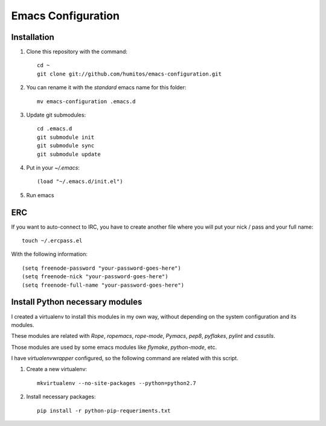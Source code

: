 ===================
Emacs Configuration
===================

Installation
-----------

#. Clone this repository with the command::

     cd ~
     git clone git://github.com/humitos/emacs-configuration.git

#. You can rename it with the `standard` emacs name for this folder::

     mv emacs-configuration .emacs.d

#. Update git submodules::

     cd .emacs.d
     git submodule init
     git submodule sync
     git submodule update

#. Put in your `~/.emacs`::

     (load "~/.emacs.d/init.el")

#. Run emacs


ERC
---

If you want to auto-connect to IRC, you have to create another file
where you will put your nick / pass and your full name::

      touch ~/.ercpass.el

With the following information::

     (setq freenode-password "your-password-goes-here")
     (setq freenode-nick "your-password-goes-here")
     (setq freenode-full-name "your-password-goes-here")


Install Python necessary modules
--------------------------------

I created a virtualenv to install this modules in my own way, without
depending on the system configuration and its modules.

These modules are related with `Rope`, `ropemacs`, `rope-mode`,
`Pymacs`, `pep8`, `pyflakes`, `pylint` and `cssutils`.

Those modules are used by some emacs modules like `flymake`,
`python-mode`, etc.

I have `virtualenvwrapper` configured, so the following command are
related with this script.

#. Create a new virtualenv::

     mkvirtualenv --no-site-packages --python=python2.7

#. Install necessary packages::

     pip install -r python-pip-requeriments.txt

